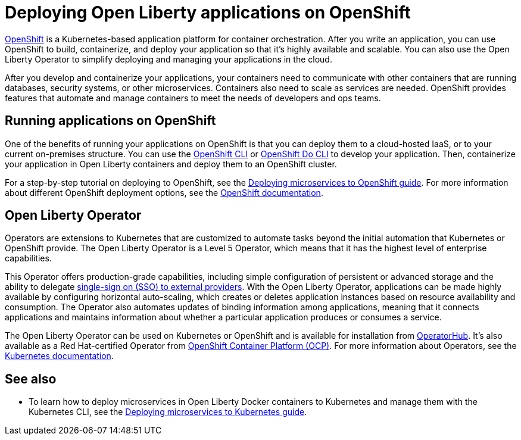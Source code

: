 // Copyright (c) 2020 IBM Corporation and others.
// Licensed under Creative Commons Attribution-NoDerivatives
// 4.0 International (CC BY-ND 4.0)
//   https://creativecommons.org/licenses/by-nd/4.0/
//
// Contributors:
//     IBM Corporation
//
:page-description: OpenShift is a Kubernetes-based application platform. After you write your applications, you can containerize and deploy them to OpenShift to orchestrate and automate your containers.
:seo-description: OpenShift is a Kubernetes-based application platform. After you write your applications, you can containerize and deploy them to OpenShift to orchestrate and automate your containers.
:page-layout: general-reference
:page-type: general
= Deploying Open Liberty applications on OpenShift

link:https://www.openshift.com/[OpenShift] is a Kubernetes-based application platform for container orchestration.
After you write an application, you can use OpenShift to build, containerize, and deploy your application so that it's highly available and scalable.
You can also use the Open Liberty Operator to simplify deploying and managing your applications in the cloud.

After you develop and containerize your applications, your containers need to communicate with other containers that are running databases, security systems, or other microservices.
Containers also need to scale as services are needed.
OpenShift provides features that automate and manage containers to meet the needs of developers and ops teams.

== Running applications on OpenShift
One of the benefits of running your applications on OpenShift is that you can deploy them to a cloud-hosted IaaS, or to your current on-premises structure.
You can use the link:https://docs.openshift.com/online/starter/cli_reference/openshift_cli/getting-started-cli.html[OpenShift CLI] or link:https://docs.openshift.com/online/starter/cli_reference/openshift_developer_cli/understanding-odo.html[OpenShift Do CLI] to develop your application.
Then, containerize your application in Open Liberty containers and deploy them to an OpenShift cluster.

For a step-by-step tutorial on deploying to OpenShift, see the link:https://openliberty.io/guides/cloud-openshift.html[Deploying microservices to OpenShift guide]. For more information about different OpenShift deployment options, see the link:https://www.openshift.com/learn/topics/deploy[OpenShift documentation].

== Open Liberty Operator
Operators are extensions to Kubernetes that are customized to automate tasks beyond the initial automation that Kubernetes or OpenShift provide.
The Open Liberty Operator is a Level 5 Operator, which means that it has the highest level of enterprise capabilities.

This Operator offers production-grade capabilities, including simple configuration of persistent or advanced storage and the ability to delegate link:/docs/ref/feature/#socialLogin-1.0.html[single-sign on (SSO) to external providers].
With the Open Liberty Operator, applications can be made highly available by configuring horizontal auto-scaling, which creates or deletes application instances based on resource availability and consumption.
The Operator also automates updates of binding information among applications, meaning that it connects applications and maintains information about whether a particular application produces or consumes a service.

The Open Liberty Operator can be used on Kubernetes or OpenShift and is available for installation from link:https://operatorhub.io/operator/open-liberty[OperatorHub].
It's also available as a Red Hat-certified Operator from link:https://access.redhat.com/containers/#/registry.connect.redhat.com/ibm/open-liberty-operator[OpenShift Container Platform (OCP)].
For more information about Operators, see the link:https://kubernetes.io/docs/concepts/extend-kubernetes/operator/[Kubernetes documentation].

== See also
* To learn how to deploy microservices in Open Liberty Docker containers to Kubernetes and manage them with the Kubernetes CLI, see the link:https://openliberty.io/guides/kubernetes-intro.html[Deploying microservices to Kubernetes guide].

// Ready to find out more about the Open Liberty Operator?

// * For more information about installing and configuring the Open Liberty Operator, see ___.
// * For information about troubleshooting the Open Liberty Operator, see ___.
// * For information about integrating different observability and monitoring tools with the Open Liberty Operator, see ___.
